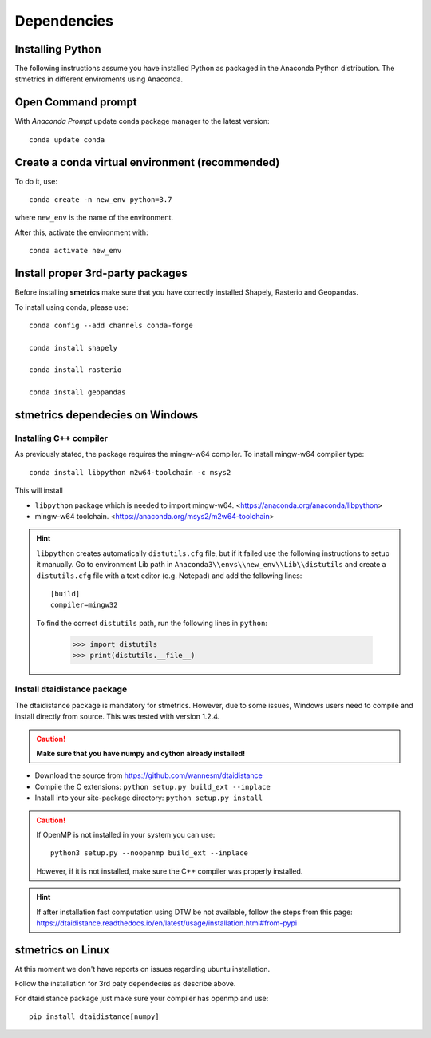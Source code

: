 .. _depend-opt:

Dependencies
=============

Installing Python
-----------------

The following instructions assume you have installed Python as packaged in the Anaconda Python distribution. The stmetrics in different enviroments using Anaconda.

Open Command prompt
-------------------

With `Anaconda Prompt` update conda package manager to the latest version::

    conda update conda

Create a conda virtual environment (recommended)
------------------------------------------------

To do it, use::

    conda create -n new_env python=3.7

where ``new_env`` is the name of the environment.

After this, activate the environment with::

    conda activate new_env


Install proper 3rd-party packages
---------------------------------

Before installing **smetrics** make sure that you have correctly installed Shapely, Rasterio and Geopandas.

To install using conda, please use::

    conda config --add channels conda-forge

    conda install shapely

    conda install rasterio

    conda install geopandas


**stmetrics** dependecies on Windows
------------------------------------

-----------------------
Installing C++ compiler
-----------------------

As previously stated, the package requires the mingw-w64 compiler. To install mingw-w64 compiler type::

    conda install libpython m2w64-toolchain -c msys2

This will install

- ``libpython`` package which is needed to import mingw-w64. <https://anaconda.org/anaconda/libpython>
- mingw-w64 toolchain. <https://anaconda.org/msys2/m2w64-toolchain>

.. Hint::

    ``libpython`` creates automatically ``distutils.cfg`` file, but if it failed use the following instructions to setup it manually. Go to environment Lib path in ``Anaconda3\\envs\\new_env\\Lib\\distutils`` and create a ``distutils.cfg`` file with a text editor (e.g. Notepad) and add the following lines::

        [build]
        compiler=mingw32

    To find the correct ``distutils`` path, run the following lines in ``python``:

        >>> import distutils
        >>> print(distutils.__file__)

----------------------------
Install dtaidistance package
----------------------------

The dtaidistance package is mandatory for stmetrics. However, due to some issues, Windows users need to compile and install directly from source. This was tested with version 1.2.4.

.. Caution::
    **Make sure that you have numpy and cython already installed!**

* Download the source from https://github.com/wannesm/dtaidistance
* Compile the C extensions: ``python setup.py build_ext --inplace``
* Install into your site-package directory: ``python setup.py install``

.. Caution::
    If OpenMP is not installed in your system you can use::

        python3 setup.py --noopenmp build_ext --inplace

    However, if it is not installed, make sure the C++ compiler was properly installed. 

.. Hint::
    If after installation fast computation using DTW be not available, follow the steps from this page:
    https://dtaidistance.readthedocs.io/en/latest/usage/installation.html#from-pypi

stmetrics on Linux
---------------------

At this moment we don't have reports on issues regarding ubuntu installation.

Follow the installation for 3rd paty dependecies as describe above. 

For dtaidistance package just make sure your compiler has openmp and use::

	pip install dtaidistance[numpy]